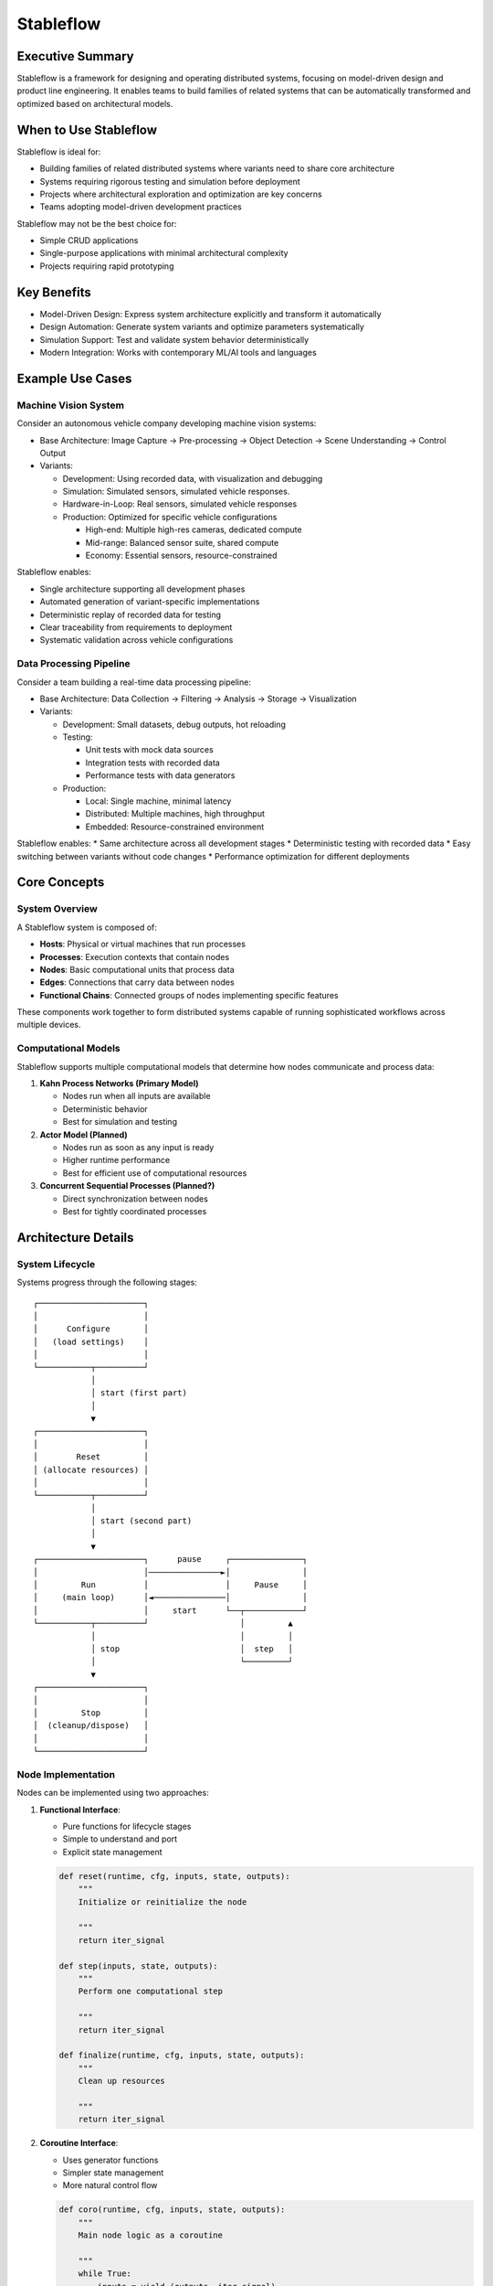 ==========
Stableflow
==========


Executive Summary
-----------------

Stableflow is a framework for designing and operating 
distributed systems, focusing on model-driven design and
product line engineering. It enables teams to build
families of related systems that can be automatically
transformed and optimized based on architectural models.


When to Use Stableflow
----------------------

Stableflow is ideal for:

* Building families of related distributed systems where variants need to share core architecture
* Systems requiring rigorous testing and simulation before deployment
* Projects where architectural exploration and optimization are key concerns
* Teams adopting model-driven development practices

Stableflow may not be the best choice for:

* Simple CRUD applications
* Single-purpose applications with minimal architectural complexity
* Projects requiring rapid prototyping


Key Benefits
------------

* Model-Driven Design: Express system architecture explicitly and transform it automatically
* Design Automation: Generate system variants and optimize parameters systematically
* Simulation Support: Test and validate system behavior deterministically
* Modern Integration: Works with contemporary ML/AI tools and languages


Example Use Cases
-----------------

Machine Vision System
^^^^^^^^^^^^^^^^^^^^^

Consider an autonomous vehicle company developing machine
vision systems:

* Base Architecture: Image Capture → Pre-processing → Object Detection → Scene Understanding → Control Output
* Variants:

  * Development: Using recorded data, with visualization and debugging
  * Simulation: Simulated sensors, simulated vehicle responses.
  * Hardware-in-Loop: Real sensors, simulated vehicle responses
  * Production: Optimized for specific vehicle configurations

    * High-end: Multiple high-res cameras, dedicated compute
    * Mid-range: Balanced sensor suite, shared compute
    * Economy: Essential sensors, resource-constrained

Stableflow enables:

* Single architecture supporting all development phases
* Automated generation of variant-specific implementations
* Deterministic replay of recorded data for testing
* Clear traceability from requirements to deployment
* Systematic validation across vehicle configurations


Data Processing Pipeline
^^^^^^^^^^^^^^^^^^^^^^^^

Consider a team building a real-time data processing
pipeline:

* Base Architecture: Data Collection → Filtering → Analysis → Storage → Visualization
* Variants:

  * Development: Small datasets, debug outputs, hot reloading
  * Testing: 

    * Unit tests with mock data sources
    * Integration tests with recorded data
    * Performance tests with data generators

  * Production:

    * Local: Single machine, minimal latency
    * Distributed: Multiple machines, high throughput
    * Embedded: Resource-constrained environment

Stableflow enables:
* Same architecture across all development stages
* Deterministic testing with recorded data
* Easy switching between variants without code changes
* Performance optimization for different deployments


Core Concepts
-------------

System Overview
^^^^^^^^^^^^^^^

A Stableflow system is composed of:

* **Hosts**: Physical or virtual machines that run processes
* **Processes**: Execution contexts that contain nodes
* **Nodes**: Basic computational units that process data
* **Edges**: Connections that carry data between nodes
* **Functional Chains**: Connected groups of nodes implementing specific features

These components work together to form distributed 
systems capable of running sophisticated workflows
across multiple devices.


Computational Models
^^^^^^^^^^^^^^^^^^^^

Stableflow supports multiple computational models that 
determine how nodes communicate and process data:

#. **Kahn Process Networks (Primary Model)**

   * Nodes run when all inputs are available
   * Deterministic behavior
   * Best for simulation and testing

#. **Actor Model (Planned)**

   * Nodes run as soon as any input is ready
   * Higher runtime performance
   * Best for efficient use of computational resources

#. **Concurrent Sequential Processes (Planned?)**

   * Direct synchronization between nodes
   * Best for tightly coordinated processes


Architecture Details
--------------------

System Lifecycle
^^^^^^^^^^^^^^^^

Systems progress through the following stages::


    ┌──────────────────────┐
    │                      │
    │      Configure       │
    │   (load settings)    │
    │                      │
    └───────────┬──────────┘
                │
                │ start (first part)
                │
                ▼
    ┌──────────────────────┐
    │                      │
    │        Reset         │
    │ (allocate resources) │
    │                      │
    └───────────┬──────────┘
                │
                │ start (second part)
                │
                ▼
    ┌──────────────────────┐      pause     ┌───────────────┐
    │                      │───────────────►│               │
    │         Run          │                │     Pause     │
    │     (main loop)      │◄───────────────│               │
    │                      │     start      └──┬────────────┘
    └───────────┬──────────┘                   │         ▲
                │                              │         │
                │ stop                         │  step   │
                │                              └─────────┘
                ▼
    ┌──────────────────────┐
    │                      │
    │         Stop         │
    │  (cleanup/dispose)   │
    │                      │
    └──────────────────────┘


Node Implementation
^^^^^^^^^^^^^^^^^^^

Nodes can be implemented using two approaches:

1. **Functional Interface**:

   * Pure functions for lifecycle stages
   * Simple to understand and port
   * Explicit state management

   .. code-block:: python

      def reset(runtime, cfg, inputs, state, outputs):
          """
          Initialize or reinitialize the node
          
          """
          return iter_signal

      def step(inputs, state, outputs):
          """
          Perform one computational step
          
          """
          return iter_signal

      def finalize(runtime, cfg, inputs, state, outputs):
          """
          Clean up resources
          
          """
          return iter_signal

2. **Coroutine Interface**:

   * Uses generator functions
   * Simpler state management
   * More natural control flow

   .. code-block:: python

      def coro(runtime, cfg, inputs, state, outputs):
          """
          Main node logic as a coroutine
          
          """
          while True:
              inputs = yield (outputs, iter_signal)


Configuration
-------------

Systems are configured using structured data that specifies:

* Process and node definitions
* Edge connections
* Data types
* Runtime options

Example configuration:

.. code-block:: python

    cfg = {
        'system': {
            'id_system': 'example_system'
        },
        'host': {
            'localhost': {
                'hostname': '127.0.0.1',
            }
        },
        'process': {
            'process_main': {'host': 'localhost'}
        },
        'node': {
            'node_a': {
                'process': 'process_main',
                'state_type': 'python_dict',
                'functionality': {
                    'py_dill': {
                        'step': dill.dumps(step)
                    }
                }
            }
        },
        'edge': [{
            'owner': 'node_a',
            'data': 'python_dict',
            'src': 'node_a.outputs.output',
            'dst': 'node_b.inputs.input'
        }]
    }

Command Line Interface
----------------------

Stableflow provides a CLI for system control:

.. code-block:: shell

    # Start the system
    stableflow system start --cfg-path /path/to/config

    # Control execution
    stableflow system pause
    stableflow system step
    stableflow system stop
